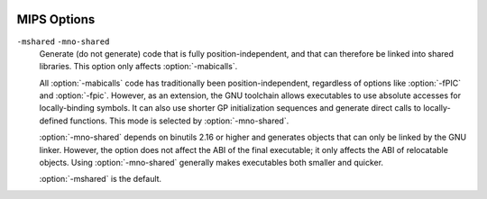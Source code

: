   .. _mips-options:

MIPS Options
^^^^^^^^^^^^

.. index:: MIPS options

.. option:: -EB

  Generate big-endian code.

.. option:: -EL

  Generate little-endian code.  This is the default for :samp:`mips*el-*-*`
  configurations.

.. option:: -march=arch

  Generate code that runs on :samp:`{arch}` , which can be the name of a
  generic MIPS ISA, or the name of a particular processor.
  The ISA names are:
  :samp:`mips1`, :samp:`mips2`, :samp:`mips3`, :samp:`mips4`,
  :samp:`mips32`, :samp:`mips32r2`, :samp:`mips32r3`, :samp:`mips32r5`,
  :samp:`mips32r6`, :samp:`mips64`, :samp:`mips64r2`, :samp:`mips64r3`,
  :samp:`mips64r5` and :samp:`mips64r6`.
  The processor names are:
  :samp:`4kc`, :samp:`4km`, :samp:`4kp`, :samp:`4ksc`,
  :samp:`4kec`, :samp:`4kem`, :samp:`4kep`, :samp:`4ksd`,
  :samp:`5kc`, :samp:`5kf`,
  :samp:`20kc`,
  :samp:`24kc`, :samp:`24kf2_1`, :samp:`24kf1_1`,
  :samp:`24kec`, :samp:`24kef2_1`, :samp:`24kef1_1`,
  :samp:`34kc`, :samp:`34kf2_1`, :samp:`34kf1_1`, :samp:`34kn`,
  :samp:`74kc`, :samp:`74kf2_1`, :samp:`74kf1_1`, :samp:`74kf3_2`,
  :samp:`1004kc`, :samp:`1004kf2_1`, :samp:`1004kf1_1`,
  :samp:`i6400`, :samp:`i6500`,
  :samp:`interaptiv`,
  :samp:`loongson2e`, :samp:`loongson2f`, :samp:`loongson3a`, :samp:`gs464`,
  :samp:`gs464e`, :samp:`gs264e`,
  :samp:`m4k`,
  :samp:`m14k`, :samp:`m14kc`, :samp:`m14ke`, :samp:`m14kec`,
  :samp:`m5100`, :samp:`m5101`,
  :samp:`octeon`, :samp:`octeon+`, :samp:`octeon2`, :samp:`octeon3`,
  :samp:`orion`,
  :samp:`p5600`, :samp:`p6600`,
  :samp:`r2000`, :samp:`r3000`, :samp:`r3900`, :samp:`r4000`, :samp:`r4400`,
  :samp:`r4600`, :samp:`r4650`, :samp:`r4700`, :samp:`r5900`,
  :samp:`r6000`, :samp:`r8000`,
  :samp:`rm7000`, :samp:`rm9000`,
  :samp:`r10000`, :samp:`r12000`, :samp:`r14000`, :samp:`r16000`,
  :samp:`sb1`,
  :samp:`sr71000`,
  :samp:`vr4100`, :samp:`vr4111`, :samp:`vr4120`, :samp:`vr4130`, :samp:`vr4300`,
  :samp:`vr5000`, :samp:`vr5400`, :samp:`vr5500`,
  :samp:`xlr` and :samp:`xlp`.
  The special value :samp:`from-abi` selects the
  most compatible architecture for the selected ABI (that is,
  :samp:`mips1` for 32-bit ABIs and :samp:`mips3` for 64-bit ABIs).

  The native Linux/GNU toolchain also supports the value :samp:`native`,
  which selects the best architecture option for the host processor.
  :option:`-march=native` has no effect if GCC does not recognize
  the processor.

  In processor names, a final :samp:`000` can be abbreviated as :samp:`k`
  (for example, :option:`-march=r2k` ).  Prefixes are optional, and
  :samp:`vr` may be written :samp:`r`.

  Names of the form :samp:`:samp:`{n}` f2_1` refer to processors with
  FPUs clocked at half the rate of the core, names of the form
  :samp:`:samp:`{n}` f1_1` refer to processors with FPUs clocked at the same
  rate as the core, and names of the form :samp:`:samp:`{n}` f3_2` refer to
  processors with FPUs clocked a ratio of 3:2 with respect to the core.
  For compatibility reasons, :samp:`:samp:`{n}` f` is accepted as a synonym
  for :samp:`:samp:`{n}` f2_1` while :samp:`:samp:`{n}` x` and :samp:`:samp:`{b}` fx` are
  accepted as synonyms for :samp:`:samp:`{n}` f1_1`.

  GCC defines two macros based on the value of this option.  The first
  is ``_MIPS_ARCH``, which gives the name of target architecture, as
  a string.  The second has the form ``_MIPS_ARCH_foo``,
  where :samp:`{foo}` is the capitalized value of ``_MIPS_ARCH``.
  For example, :option:`-march=r2000` sets ``_MIPS_ARCH``
  to ``"r2000"`` and defines the macro ``_MIPS_ARCH_R2000``.

  Note that the ``_MIPS_ARCH`` macro uses the processor names given
  above.  In other words, it has the full prefix and does not
  abbreviate :samp:`000` as :samp:`k`.  In the case of :samp:`from-abi`,
  the macro names the resolved architecture (either ``"mips1"`` or
  ``"mips3"``).  It names the default architecture when no
  :option:`-march` option is given.

.. option:: -mtune=arch

  Optimize for :samp:`{arch}`.  Among other things, this option controls
  the way instructions are scheduled, and the perceived cost of arithmetic
  operations.  The list of :samp:`{arch}` values is the same as for
  :option:`-march`.

  When this option is not used, GCC optimizes for the processor
  specified by :option:`-march`.  By using :option:`-march` and
  :option:`-mtune` together, it is possible to generate code that
  runs on a family of processors, but optimize the code for one
  particular member of that family.

  :option:`-mtune` defines the macros ``_MIPS_TUNE`` and
  ``_MIPS_TUNE_foo``, which work in the same way as the
  :option:`-march` ones described above.

.. option:: -mips1

  Equivalent to :option:`-march=mips1`.

.. option:: -mips2

  Equivalent to :option:`-march=mips2`.

.. option:: -mips3

  Equivalent to :option:`-march=mips3`.

.. option:: -mips4

  Equivalent to :option:`-march=mips4`.

.. option:: -mips32

  Equivalent to :option:`-march=mips32`.

.. option:: -mips32r3

  Equivalent to :option:`-march=mips32r3`.

.. option:: -mips32r5

  Equivalent to :option:`-march=mips32r5`.

.. option:: -mips32r6

  Equivalent to :option:`-march=mips32r6`.

.. option:: -mips64

  Equivalent to :option:`-march=mips64`.

.. option:: -mips64r2

  Equivalent to :option:`-march=mips64r2`.

.. option:: -mips64r3

  Equivalent to :option:`-march=mips64r3`.

.. option:: -mips64r5

  Equivalent to :option:`-march=mips64r5`.

.. option:: -mips64r6

  Equivalent to :option:`-march=mips64r6`.

.. option:: -mips16, -mno-mips16

  Generate (do not generate) MIPS16 code.  If GCC is targeting a
  MIPS32 or MIPS64 architecture, it makes use of the MIPS16e ASE.

  MIPS16 code generation can also be controlled on a per-function basis
  by means of ``mips16`` and ``nomips16`` attributes.
  See :ref:`function-attributes`, for more information.

.. option:: -mflip-mips16

  Generate MIPS16 code on alternating functions.  This option is provided
  for regression testing of mixed MIPS16/non-MIPS16 code generation, and is
  not intended for ordinary use in compiling user code.

.. option:: -minterlink-compressed, -mno-interlink-compressed

  Require (do not require) that code using the standard (uncompressed) MIPS ISA
  be link-compatible with MIPS16 and microMIPS code, and vice versa.

  For example, code using the standard ISA encoding cannot jump directly
  to MIPS16 or microMIPS code; it must either use a call or an indirect jump.
  :option:`-minterlink-compressed` therefore disables direct jumps unless GCC
  knows that the target of the jump is not compressed.

.. option:: -minterlink-mips16, -mno-interlink-mips16

  Aliases of :option:`-minterlink-compressed` and
  :option:`-mno-interlink-compressed`.  These options predate the microMIPS ASE
  and are retained for backwards compatibility.

.. option:: -mabi=32

  Generate code for the given ABI.

  Note that the EABI has a 32-bit and a 64-bit variant.  GCC normally
  generates 64-bit code when you select a 64-bit architecture, but you
  can use :option:`-mgp32` to get 32-bit code instead.

  For information about the O64 ABI, see
  http://gcc.gnu.org//projects//mipso64-abi.html.

  GCC supports a variant of the o32 ABI in which floating-point registers
  are 64 rather than 32 bits wide.  You can select this combination with
  :option:`-mabi=32` :option:`-mfp64`.  This ABI relies on the ``mthc1``
  and ``mfhc1`` instructions and is therefore only supported for
  MIPS32R2, MIPS32R3 and MIPS32R5 processors.

  The register assignments for arguments and return values remain the
  same, but each scalar value is passed in a single 64-bit register
  rather than a pair of 32-bit registers.  For example, scalar
  floating-point values are returned in :samp:`$f0` only, not a
  :samp:`$f0`/:samp:`$f1` pair.  The set of call-saved registers also
  remains the same in that the even-numbered double-precision registers
  are saved.

  Two additional variants of the o32 ABI are supported to enable
  a transition from 32-bit to 64-bit registers.  These are FPXX
  ( :option:`-mfpxx` ) and FP64A ( :option:`-mfp64` :option:`-mno-odd-spreg` ).
  The FPXX extension mandates that all code must execute correctly
  when run using 32-bit or 64-bit registers.  The code can be interlinked
  with either FP32 or FP64, but not both.
  The FP64A extension is similar to the FP64 extension but forbids the
  use of odd-numbered single-precision registers.  This can be used
  in conjunction with the ``FRE`` mode of FPUs in MIPS32R5
  processors and allows both FP32 and FP64A code to interlink and
  run in the same process without changing FPU modes.

.. option:: -mabicalls, -mno-abicalls

  Generate (do not generate) code that is suitable for SVR4-style
  dynamic objects.  :option:`-mabicalls` is the default for SVR4-based
  systems.

``-mshared`` ``-mno-shared``
  Generate (do not generate) code that is fully position-independent,
  and that can therefore be linked into shared libraries.  This option
  only affects :option:`-mabicalls`.

  All :option:`-mabicalls` code has traditionally been position-independent,
  regardless of options like :option:`-fPIC` and :option:`-fpic`.  However,
  as an extension, the GNU toolchain allows executables to use absolute
  accesses for locally-binding symbols.  It can also use shorter GP
  initialization sequences and generate direct calls to locally-defined
  functions.  This mode is selected by :option:`-mno-shared`.

  :option:`-mno-shared` depends on binutils 2.16 or higher and generates
  objects that can only be linked by the GNU linker.  However, the option
  does not affect the ABI of the final executable; it only affects the ABI
  of relocatable objects.  Using :option:`-mno-shared` generally makes
  executables both smaller and quicker.

  :option:`-mshared` is the default.

.. option:: -mplt, -mno-plt

  Assume (do not assume) that the static and dynamic linkers
  support PLTs and copy relocations.  This option only affects
  :option:`-mno-shared -mabicalls`.  For the n64 ABI, this option
  has no effect without :option:`-msym32`.

  You can make :option:`-mplt` the default by configuring
  GCC with :option:`--with-mips-plt`.  The default is
  :option:`-mno-plt` otherwise.

.. option:: -mxgot, -mno-xgot

  Lift (do not lift) the usual restrictions on the size of the global
  offset table.

  GCC normally uses a single instruction to load values from the GOT.
  While this is relatively efficient, it only works if the GOT
  is smaller than about 64k.  Anything larger causes the linker
  to report an error such as:

  .. index:: relocation truncated to fit (MIPS)

  .. code-block:: c++

    relocation truncated to fit: R_MIPS_GOT16 foobar

  If this happens, you should recompile your code with :option:`-mxgot`.
  This works with very large GOTs, although the code is also
  less efficient, since it takes three instructions to fetch the
  value of a global symbol.

  Note that some linkers can create multiple GOTs.  If you have such a
  linker, you should only need to use :option:`-mxgot` when a single object
  file accesses more than 64k's worth of GOT entries.  Very few do.

  These options have no effect unless GCC is generating position
  independent code.

.. option:: -mgp32

  Assume that general-purpose registers are 32 bits wide.

.. option:: -mgp64

  Assume that general-purpose registers are 64 bits wide.

.. option:: -mfp32

  Assume that floating-point registers are 32 bits wide.

.. option:: -mfp64

  Assume that floating-point registers are 64 bits wide.

.. option:: -mfpxx

  Do not assume the width of floating-point registers.

.. option:: -mhard-float

  Use floating-point coprocessor instructions.

.. option:: -msoft-float

  Do not use floating-point coprocessor instructions.  Implement
  floating-point calculations using library calls instead.

.. option:: -mno-float

  Equivalent to :option:`-msoft-float` , but additionally asserts that the
  program being compiled does not perform any floating-point operations.
  This option is presently supported only by some bare-metal MIPS
  configurations, where it may select a special set of libraries
  that lack all floating-point support (including, for example, the
  floating-point ``printf`` formats).  
  If code compiled with :option:`-mno-float` accidentally contains
  floating-point operations, it is likely to suffer a link-time
  or run-time failure.

.. option:: -msingle-float

  Assume that the floating-point coprocessor only supports single-precision
  operations.

.. option:: -mdouble-float

  Assume that the floating-point coprocessor supports double-precision
  operations.  This is the default.

.. option:: -modd-spreg, -mno-odd-spreg

  Enable the use of odd-numbered single-precision floating-point registers
  for the o32 ABI.  This is the default for processors that are known to
  support these registers.  When using the o32 FPXX ABI, :option:`-mno-odd-spreg`
  is set by default.

.. option:: -mabs=2008

  These options control the treatment of the special not-a-number (NaN)
  IEEE 754 floating-point data with the ``abs.fmt`` and
  ``neg.fmt`` machine instructions.

  By default or when :option:`-mabs=legacy` is used the legacy
  treatment is selected.  In this case these instructions are considered
  arithmetic and avoided where correct operation is required and the
  input operand might be a NaN.  A longer sequence of instructions that
  manipulate the sign bit of floating-point datum manually is used
  instead unless the :option:`-ffinite-math-only` option has also been
  specified.

  The :option:`-mabs=2008` option selects the IEEE 754-2008 treatment.  In
  this case these instructions are considered non-arithmetic and therefore
  operating correctly in all cases, including in particular where the
  input operand is a NaN.  These instructions are therefore always used
  for the respective operations.

.. option:: -mnan=2008

  These options control the encoding of the special not-a-number (NaN)
  IEEE 754 floating-point data.

  The :option:`-mnan=legacy` option selects the legacy encoding.  In this
  case quiet NaNs (qNaNs) are denoted by the first bit of their trailing
  significand field being 0, whereas signaling NaNs (sNaNs) are denoted
  by the first bit of their trailing significand field being 1.

  The :option:`-mnan=2008` option selects the IEEE 754-2008 encoding.  In
  this case qNaNs are denoted by the first bit of their trailing
  significand field being 1, whereas sNaNs are denoted by the first bit of
  their trailing significand field being 0.

  The default is :option:`-mnan=legacy` unless GCC has been configured with
  :option:`--with-nan=2008`.

.. option:: -mllsc, -mno-llsc

  Use (do not use) :samp:`ll`, :samp:`sc`, and :samp:`sync` instructions to
  implement atomic memory built-in functions.  When neither option is
  specified, GCC uses the instructions if the target architecture
  supports them.

  :option:`-mllsc` is useful if the runtime environment can emulate the
  instructions and :option:`-mno-llsc` can be useful when compiling for
  nonstandard ISAs.  You can make either option the default by
  configuring GCC with :option:`--with-llsc` and :option:`--without-llsc`
  respectively.  :option:`--with-llsc` is the default for some
  configurations; see the installation documentation for details.

.. option:: -mdsp, -mno-dsp

  Use (do not use) revision 1 of the MIPS DSP ASE.
  See :ref:`mips-dsp-built-in-functions`.  This option defines the
  preprocessor macro ``__mips_dsp``.  It also defines
  ``__mips_dsp_rev`` to 1.

.. option:: -mdspr2, -mno-dspr2

  Use (do not use) revision 2 of the MIPS DSP ASE.
  See :ref:`mips-dsp-built-in-functions`.  This option defines the
  preprocessor macros ``__mips_dsp`` and ``__mips_dspr2``.
  It also defines ``__mips_dsp_rev`` to 2.

.. option:: -msmartmips, -mno-smartmips

  Use (do not use) the MIPS SmartMIPS ASE.

.. option:: -mpaired-single, -mno-paired-single

  Use (do not use) paired-single floating-point instructions.
  See :ref:`mips-paired-single-support`.  This option requires
  hardware floating-point support to be enabled.

.. option:: -mdmx, -mno-mdmx

  Use (do not use) MIPS Digital Media Extension instructions.
  This option can only be used when generating 64-bit code and requires
  hardware floating-point support to be enabled.

.. option:: -mips3d, -mno-mips3d

  Use (do not use) the MIPS-3D ASE.  See :ref:`mips-3d-built-in-functions`.
  The option :option:`-mips3d` implies :option:`-mpaired-single`.

.. option:: -mmicromips, -mno-mmicromips

  Generate (do not generate) microMIPS code.

  MicroMIPS code generation can also be controlled on a per-function basis
  by means of ``micromips`` and ``nomicromips`` attributes.
  See :ref:`function-attributes`, for more information.

.. option:: -mmt, -mno-mt

  Use (do not use) MT Multithreading instructions.

.. option:: -mmcu, -mno-mcu

  Use (do not use) the MIPS MCU ASE instructions.

.. option:: -meva, -mno-eva

  Use (do not use) the MIPS Enhanced Virtual Addressing instructions.

.. option:: -mvirt, -mno-virt

  Use (do not use) the MIPS Virtualization (VZ) instructions.

.. option:: -mxpa, -mno-xpa

  Use (do not use) the MIPS eXtended Physical Address (XPA) instructions.

.. option:: -mcrc, -mno-crc

  Use (do not use) the MIPS Cyclic Redundancy Check (CRC) instructions.

.. option:: -mginv, -mno-ginv

  Use (do not use) the MIPS Global INValidate (GINV) instructions.

.. option:: -mloongson-mmi, -mno-loongson-mmi

  Use (do not use) the MIPS Loongson MultiMedia extensions Instructions (MMI).

.. option:: -mloongson-ext, -mno-loongson-ext

  Use (do not use) the MIPS Loongson EXTensions (EXT) instructions.

.. option:: -mloongson-ext2, -mno-loongson-ext2

  Use (do not use) the MIPS Loongson EXTensions r2 (EXT2) instructions.

.. option:: -mlong64

  Force ``long`` types to be 64 bits wide.  See :option:`-mlong32` for
  an explanation of the default and the way that the pointer size is
  determined.

.. option:: -mlong32

  Force ``long``, ``int``, and pointer types to be 32 bits wide.

  The default size of ``int``s, ``long``s and pointers depends on
  the ABI.  All the supported ABIs use 32-bit ``int``s.  The n64 ABI
  uses 64-bit ``long``s, as does the 64-bit EABI; the others use
  32-bit ``long``s.  Pointers are the same size as ``long``s,
  or the same size as integer registers, whichever is smaller.

.. option:: -msym32, -mno-sym32

  Assume (do not assume) that all symbols have 32-bit values, regardless
  of the selected ABI.  This option is useful in combination with
  :option:`-mabi=64` and :option:`-mno-abicalls` because it allows GCC
  to generate shorter and faster references to symbolic addresses.

.. option:: -G num, -G

  Put definitions of externally-visible data in a small data section
  if that data is no bigger than :samp:`{num}` bytes.  GCC can then generate
  more efficient accesses to the data; see :option:`-mgpopt` for details.

  The default :option:`-G` option depends on the configuration.

.. option:: -mlocal-sdata, -mno-local-sdata

  Extend (do not extend) the :option:`-G` behavior to local data too,
  such as to static variables in C.  :option:`-mlocal-sdata` is the
  default for all configurations.

  If the linker complains that an application is using too much small data,
  you might want to try rebuilding the less performance-critical parts with
  :option:`-mno-local-sdata`.  You might also want to build large
  libraries with :option:`-mno-local-sdata` , so that the libraries leave
  more room for the main program.

.. option:: -mextern-sdata, -mno-extern-sdata

  Assume (do not assume) that externally-defined data is in
  a small data section if the size of that data is within the :option:`-G` limit.
  :option:`-mextern-sdata` is the default for all configurations.

  If you compile a module :samp:`{Mod}` with :option:`-mextern-sdata` :option:`-G
  `:samp:`{num}` :option:`-mgpopt` , and :samp:`{Mod}` references a variable :samp:`{Var}`
  that is no bigger than :samp:`{num}` bytes, you must make sure that :samp:`{Var}`
  is placed in a small data section.  If :samp:`{Var}` is defined by another
  module, you must either compile that module with a high-enough
  :option:`-G` setting or attach a ``section`` attribute to :samp:`{Var}` 's
  definition.  If :samp:`{Var}` is common, you must link the application
  with a high-enough :option:`-G` setting.

  The easiest way of satisfying these restrictions is to compile
  and link every module with the same :option:`-G` option.  However,
  you may wish to build a library that supports several different
  small data limits.  You can do this by compiling the library with
  the highest supported :option:`-G` setting and additionally using
  :option:`-mno-extern-sdata` to stop the library from making assumptions
  about externally-defined data.

.. option:: -mgpopt, -mno-gpopt

  Use (do not use) GP-relative accesses for symbols that are known to be
  in a small data section; see :option:`-G` , :option:`-mlocal-sdata` and
  :option:`-mextern-sdata`.  :option:`-mgpopt` is the default for all
  configurations.

  :option:`-mno-gpopt` is useful for cases where the ``$gp`` register
  might not hold the value of ``_gp``.  For example, if the code is
  part of a library that might be used in a boot monitor, programs that
  call boot monitor routines pass an unknown value in ``$gp``.
  (In such situations, the boot monitor itself is usually compiled
  with :option:`-G0`.)

  :option:`-mno-gpopt` implies :option:`-mno-local-sdata` and
  :option:`-mno-extern-sdata`.

.. option:: -membedded-data, -mno-embedded-data

  Allocate variables to the read-only data section first if possible, then
  next in the small data section if possible, otherwise in data.  This gives
  slightly slower code than the default, but reduces the amount of RAM required
  when executing, and thus may be preferred for some embedded systems.

.. option:: -muninit-const-in-rodata, -mno-uninit-const-in-rodata

  Put uninitialized ``const`` variables in the read-only data section.
  This option is only meaningful in conjunction with :option:`-membedded-data`.

.. option:: -mcode-readable=setting

  Specify whether GCC may generate code that reads from executable sections.
  There are three possible settings:

  ``-mcode-readable=yes``
    Instructions may freely access executable sections.  This is the
    default setting.

  ``-mcode-readable=pcrel``
    MIPS16 PC-relative load instructions can access executable sections,
    but other instructions must not do so.  This option is useful on 4KSc
    and 4KSd processors when the code TLBs have the Read Inhibit bit set.
    It is also useful on processors that can be configured to have a dual
    instruction/data SRAM interface and that, like the M4K, automatically
    redirect PC-relative loads to the instruction RAM.

  ``-mcode-readable=no``
    Instructions must not access executable sections.  This option can be
    useful on targets that are configured to have a dual instruction/data
    SRAM interface but that (unlike the M4K) do not automatically redirect
    PC-relative loads to the instruction RAM.

.. option:: -msplit-addresses, -mno-split-addresses

  Enable (disable) use of the ``%hi()`` and ``%lo()`` assembler
  relocation operators.  This option has been superseded by
  :option:`-mexplicit-relocs` but is retained for backwards compatibility.

.. option:: -mexplicit-relocs, -mno-explicit-relocs

  Use (do not use) assembler relocation operators when dealing with symbolic
  addresses.  The alternative, selected by :option:`-mno-explicit-relocs` ,
  is to use assembler macros instead.

  :option:`-mexplicit-relocs` is the default if GCC was configured
  to use an assembler that supports relocation operators.

.. option:: -mcheck-zero-division, -mno-check-zero-division

  Trap (do not trap) on integer division by zero.

  The default is :option:`-mcheck-zero-division`.

.. option:: -mdivide-traps, -mdivide-breaks

  MIPS systems check for division by zero by generating either a
  conditional trap or a break instruction.  Using traps results in
  smaller code, but is only supported on MIPS II and later.  Also, some
  versions of the Linux kernel have a bug that prevents trap from
  generating the proper signal (``SIGFPE``).  Use :option:`-mdivide-traps` to
  allow conditional traps on architectures that support them and
  :option:`-mdivide-breaks` to force the use of breaks.

  The default is usually :option:`-mdivide-traps` , but this can be
  overridden at configure time using :option:`--with-divide=breaks`.
  Divide-by-zero checks can be completely disabled using
  :option:`-mno-check-zero-division`.

.. option:: -mload-store-pairs, -mno-load-store-pairs

  Enable (disable) an optimization that pairs consecutive load or store
  instructions to enable load/store bonding.  This option is enabled by
  default but only takes effect when the selected architecture is known
  to support bonding.

.. option:: -mmemcpy, -mno-memcpy

  Force (do not force) the use of ``memcpy`` for non-trivial block
  moves.  The default is :option:`-mno-memcpy` , which allows GCC to inline
  most constant-sized copies.

.. option:: -mlong-calls, -mno-long-calls

  Disable (do not disable) use of the ``jal`` instruction.  Calling
  functions using ``jal`` is more efficient but requires the caller
  and callee to be in the same 256 megabyte segment.

  This option has no effect on abicalls code.  The default is
  :option:`-mno-long-calls`.

.. option:: -mmad, -mno-mad

  Enable (disable) use of the ``mad``, ``madu`` and ``mul``
  instructions, as provided by the R4650 ISA.

.. option:: -mimadd, -mno-imadd

  Enable (disable) use of the ``madd`` and ``msub`` integer
  instructions.  The default is :option:`-mimadd` on architectures
  that support ``madd`` and ``msub`` except for the 74k 
  architecture where it was found to generate slower code.

.. option:: -mfused-madd, -mno-fused-madd

  Enable (disable) use of the floating-point multiply-accumulate
  instructions, when they are available.  The default is
  :option:`-mfused-madd`.

  On the R8000 CPU when multiply-accumulate instructions are used,
  the intermediate product is calculated to infinite precision
  and is not subject to the FCSR Flush to Zero bit.  This may be
  undesirable in some circumstances.  On other processors the result
  is numerically identical to the equivalent computation using
  separate multiply, add, subtract and negate instructions.

.. option:: -nocpp

  Tell the MIPS assembler to not run its preprocessor over user
  assembler files (with a :samp:`.s` suffix) when assembling them.

.. option:: -mfix-24k, -mno-fix-24k

  Work around the 24K E48 (lost data on stores during refill) errata.
  The workarounds are implemented by the assembler rather than by GCC.

.. option:: -mfix-r4000, -mno-fix-r4000

  Work around certain R4000 CPU errata:

  * A double-word or a variable shift may give an incorrect result if executed
    immediately after starting an integer division.

  * A double-word or a variable shift may give an incorrect result if executed
    while an integer multiplication is in progress.

  * An integer division may give an incorrect result if started in a delay slot
    of a taken branch or a jump.

.. option:: -mfix-r4400, -mno-fix-r4400

  Work around certain R4400 CPU errata:

  * A double-word or a variable shift may give an incorrect result if executed
    immediately after starting an integer division.

.. option:: -mfix-r10000, -mno-fix-r10000

  Work around certain R10000 errata:

  * ``ll``/``sc`` sequences may not behave atomically on revisions
    prior to 3.0.  They may deadlock on revisions 2.6 and earlier.

  This option can only be used if the target architecture supports
  branch-likely instructions.  :option:`-mfix-r10000` is the default when
  :option:`-march=r10000` is used; :option:`-mno-fix-r10000` is the default
  otherwise.

.. option:: -mfix-r5900

  Do not attempt to schedule the preceding instruction into the delay slot
  of a branch instruction placed at the end of a short loop of six
  instructions or fewer and always schedule a ``nop`` instruction there
  instead.  The short loop bug under certain conditions causes loops to
  execute only once or twice, due to a hardware bug in the R5900 chip.  The
  workaround is implemented by the assembler rather than by GCC.

.. option:: -mfix-rm7000

  Work around the RM7000 ``dmult``/``dmultu`` errata.  The
  workarounds are implemented by the assembler rather than by GCC.

.. option:: -mfix-vr4120

  Work around certain VR4120 errata:

  * ``dmultu`` does not always produce the correct result.

  * ``div`` and ``ddiv`` do not always produce the correct result if one
    of the operands is negative.

  The workarounds for the division errata rely on special functions in
  libgcc.a.  At present, these functions are only provided by
  the ``mips64vr*-elf`` configurations.

  Other VR4120 errata require a NOP to be inserted between certain pairs of
  instructions.  These errata are handled by the assembler, not by GCC itself.

.. option:: -mfix-vr4130

  Work around the VR4130 ``mflo``/``mfhi`` errata.  The
  workarounds are implemented by the assembler rather than by GCC,
  although GCC avoids using ``mflo`` and ``mfhi`` if the
  VR4130 ``macc``, ``macchi``, ``dmacc`` and ``dmacchi``
  instructions are available instead.

.. option:: -mfix-sb1

  Work around certain SB-1 CPU core errata.
  (This flag currently works around the SB-1 revision 2
  'F1' and 'F2' floating-point errata.)

.. option:: -mr10k-cache-barrier=setting

  Specify whether GCC should insert cache barriers to avoid the
  side effects of speculation on R10K processors.

  In common with many processors, the R10K tries to predict the outcome
  of a conditional branch and speculatively executes instructions from
  the 'taken' branch.  It later aborts these instructions if the
  predicted outcome is wrong.  However, on the R10K, even aborted
  instructions can have side effects.

  This problem only affects kernel stores and, depending on the system,
  kernel loads.  As an example, a speculatively-executed store may load
  the target memory into cache and mark the cache line as dirty, even if
  the store itself is later aborted.  If a DMA operation writes to the
  same area of memory before the 'dirty' line is flushed, the cached
  data overwrites the DMA-ed data.  See the R10K processor manual
  for a full description, including other potential problems.

  One workaround is to insert cache barrier instructions before every memory
  access that might be speculatively executed and that might have side
  effects even if aborted.  :option:`-mr10k-cache-barrier`:samp:`={setting}`
  controls GCC's implementation of this workaround.  It assumes that
  aborted accesses to any byte in the following regions does not have
  side effects:

  * the memory occupied by the current function's stack frame;

  * the memory occupied by an incoming stack argument;

  * the memory occupied by an object with a link-time-constant address.

  It is the kernel's responsibility to ensure that speculative
  accesses to these regions are indeed safe.

  If the input program contains a function declaration such as:

  .. code-block:: c++

    void foo (void);

  then the implementation of ``foo`` must allow ``j foo`` and
  ``jal foo`` to be executed speculatively.  GCC honors this
  restriction for functions it compiles itself.  It expects non-GCC
  functions (such as hand-written assembly code) to do the same.

  The option has three forms:

  ``-mr10k-cache-barrier=load-store``
    Insert a cache barrier before a load or store that might be
    speculatively executed and that might have side effects even
    if aborted.

  ``-mr10k-cache-barrier=store``
    Insert a cache barrier before a store that might be speculatively
    executed and that might have side effects even if aborted.

  ``-mr10k-cache-barrier=none``
    Disable the insertion of cache barriers.  This is the default setting.

.. option:: -mflush-func=func

  Specifies the function to call to flush the I and D caches, or to not
  call any such function.  If called, the function must take the same
  arguments as the common ``_flush_func``, that is, the address of the
  memory range for which the cache is being flushed, the size of the
  memory range, and the number 3 (to flush both caches).  The default
  depends on the target GCC was configured for, but commonly is either
  ``_flush_func`` or ``__cpu_flush``.

.. option:: mbranch-cost=num

  Set the cost of branches to roughly :samp:`{num}` 'simple' instructions.
  This cost is only a heuristic and is not guaranteed to produce
  consistent results across releases.  A zero cost redundantly selects
  the default, which is based on the :option:`-mtune` setting.

.. option:: -mbranch-likely, -mno-branch-likely

  Enable or disable use of Branch Likely instructions, regardless of the
  default for the selected architecture.  By default, Branch Likely
  instructions may be generated if they are supported by the selected
  architecture.  An exception is for the MIPS32 and MIPS64 architectures
  and processors that implement those architectures; for those, Branch
  Likely instructions are not be generated by default because the MIPS32
  and MIPS64 architectures specifically deprecate their use.

.. option:: -mcompact-branches=never

  These options control which form of branches will be generated.  The
  default is :option:`-mcompact-branches=optimal`.

  The :option:`-mcompact-branches=never` option ensures that compact branch
  instructions will never be generated.

  The :option:`-mcompact-branches=always` option ensures that a compact
  branch instruction will be generated if available.  If a compact branch
  instruction is not available, a delay slot form of the branch will be
  used instead.

  This option is supported from MIPS Release 6 onwards.

  The :option:`-mcompact-branches=optimal` option will cause a delay slot
  branch to be used if one is available in the current ISA and the delay
  slot is successfully filled.  If the delay slot is not filled, a compact
  branch will be chosen if one is available.

.. option:: -mfp-exceptions

  Specifies whether FP exceptions are enabled.  This affects how
  FP instructions are scheduled for some processors.
  The default is that FP exceptions are
  enabled.

  For instance, on the SB-1, if FP exceptions are disabled, and we are emitting
  64-bit code, then we can use both FP pipes.  Otherwise, we can only use one
  FP pipe.

.. option:: -mvr4130-align

  The VR4130 pipeline is two-way superscalar, but can only issue two
  instructions together if the first one is 8-byte aligned.  When this
  option is enabled, GCC aligns pairs of instructions that it
  thinks should execute in parallel.

  This option only has an effect when optimizing for the VR4130.
  It normally makes code faster, but at the expense of making it bigger.
  It is enabled by default at optimization level :option:`-O3`.

.. option:: -msynci

  Enable (disable) generation of ``synci`` instructions on
  architectures that support it.  The ``synci`` instructions (if
  enabled) are generated when ``__builtin___clear_cache`` is
  compiled.

  This option defaults to :option:`-mno-synci` , but the default can be
  overridden by configuring GCC with :option:`--with-synci`.

  When compiling code for single processor systems, it is generally safe
  to use ``synci``.  However, on many multi-core (SMP) systems, it
  does not invalidate the instruction caches on all cores and may lead
  to undefined behavior.

.. option:: -mrelax-pic-calls

  Try to turn PIC calls that are normally dispatched via register
  ``$25`` into direct calls.  This is only possible if the linker can
  resolve the destination at link time and if the destination is within
  range for a direct call.

  :option:`-mrelax-pic-calls` is the default if GCC was configured to use
  an assembler and a linker that support the ``.reloc`` assembly
  directive and :option:`-mexplicit-relocs` is in effect.  With
  :option:`-mno-explicit-relocs` , this optimization can be performed by the
  assembler and the linker alone without help from the compiler.

.. option:: -mmcount-ra-address, -mno-mcount-ra-address

  Emit (do not emit) code that allows ``_mcount`` to modify the
  calling function's return address.  When enabled, this option extends
  the usual ``_mcount`` interface with a new :samp:`{ra-address}`
  parameter, which has type ``intptr_t *`` and is passed in register
  ``$12``.  ``_mcount`` can then modify the return address by
  doing both of the following:

  ** Returning the new address in register ``$31``.

  * Storing the new address in ``*ra-address``,
    if :samp:`{ra-address}` is nonnull.

  The default is :option:`-mno-mcount-ra-address`.

.. option:: -mframe-header-opt

  Enable (disable) frame header optimization in the o32 ABI.  When using the
  o32 ABI, calling functions will allocate 16 bytes on the stack for the called
  function to write out register arguments.  When enabled, this optimization
  will suppress the allocation of the frame header if it can be determined that
  it is unused.

  This optimization is off by default at all optimization levels.

.. option:: -mlxc1-sxc1

  When applicable, enable (disable) the generation of ``lwxc1``,
  ``swxc1``, ``ldxc1``, ``sdxc1`` instructions.  Enabled by default.

.. option:: -mmadd4

  When applicable, enable (disable) the generation of 4-operand ``madd.s``,
  ``madd.d`` and related instructions.  Enabled by default.

